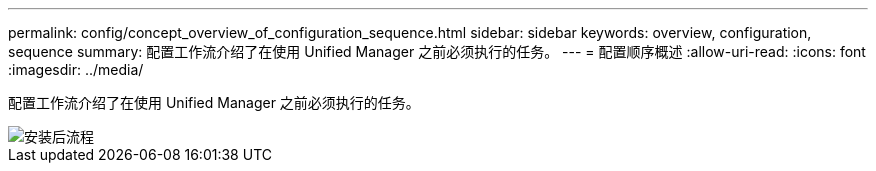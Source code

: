 ---
permalink: config/concept_overview_of_configuration_sequence.html 
sidebar: sidebar 
keywords: overview, configuration, sequence 
summary: 配置工作流介绍了在使用 Unified Manager 之前必须执行的任务。 
---
= 配置顺序概述
:allow-uri-read: 
:icons: font
:imagesdir: ../media/


[role="lead"]
配置工作流介绍了在使用 Unified Manager 之前必须执行的任务。

image::../media/post_install_flow.png[安装后流程]
